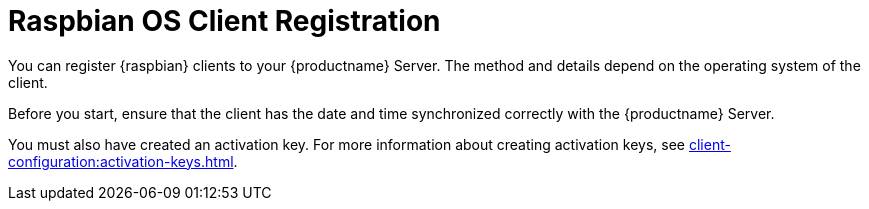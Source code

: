[[raspbian-registration-overview]]
= Raspbian OS Client Registration

You can register {raspbian} clients to your {productname} Server.
The method and details depend on the operating system of the client.

Before you start, ensure that the client has the date and time synchronized correctly with the {productname} Server.

You must also have created an activation key.
For more information about creating activation keys, see xref:client-configuration:activation-keys.adoc[].
